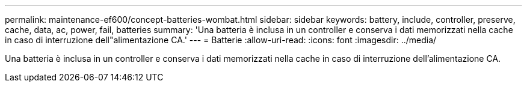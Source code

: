 ---
permalink: maintenance-ef600/concept-batteries-wombat.html 
sidebar: sidebar 
keywords: battery, include, controller, preserve, cache, data, ac, power, fail, batteries 
summary: 'Una batteria è inclusa in un controller e conserva i dati memorizzati nella cache in caso di interruzione dell"alimentazione CA.' 
---
= Batterie
:allow-uri-read: 
:icons: font
:imagesdir: ../media/


[role="lead"]
Una batteria è inclusa in un controller e conserva i dati memorizzati nella cache in caso di interruzione dell'alimentazione CA.
